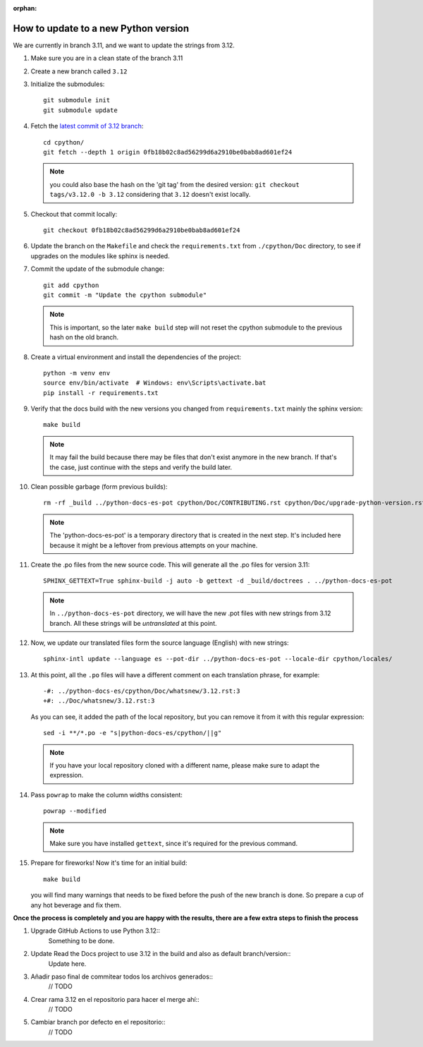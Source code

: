 :orphan:

How to update to a new Python version
=====================================

We are currently in branch 3.11, and we want to update the strings from 3.12.

#. Make sure you are in a clean state of the branch 3.11

#. Create a new branch called ``3.12``

#. Initialize the submodules::

     git submodule init
     git submodule update

#. Fetch the `latest commit of 3.12 branch <https://github.com/python/cpython/commit/0fb18b02c8ad56299d6a2910be0bab8ad601ef24>`_::

     cd cpython/
     git fetch --depth 1 origin 0fb18b02c8ad56299d6a2910be0bab8ad601ef24

   .. note:: you could also base the hash on the 'git tag' from the desired
             version: ``git checkout tags/v3.12.0 -b 3.12`` considering that
             ``3.12`` doesn't exist locally.

#. Checkout that commit locally::

     git checkout 0fb18b02c8ad56299d6a2910be0bab8ad601ef24

#. Update the branch on the ``Makefile`` and check the ``requirements.txt`` from
   ``./cpython/Doc`` directory, to see if upgrades on the modules like sphinx is
   needed.

#. Commit the update of the submodule change::

     git add cpython
     git commit -m "Update the cpython submodule"

   .. note:: This is important, so the later ``make build`` step will not reset
             the cpython submodule to the previous hash on the old branch.

#. Create a virtual environment and install the dependencies of the project::

     python -m venv env
     source env/bin/activate  # Windows: env\Scripts\activate.bat
     pip install -r requirements.txt
     
#. Verify that the docs build with the new versions you changed from
   ``requirements.txt`` mainly the sphinx version::

     make build

   .. note::

      It may fail the build because there may be files
      that don't exist anymore in the new branch.
      If that's the case, just continue with the steps
      and verify the build later.

#. Clean possible garbage (form previous builds)::

     rm -rf _build ../python-docs-es-pot cpython/Doc/CONTRIBUTING.rst cpython/Doc/upgrade-python-version.rst reviewers-guide.rst

   .. note::

      The 'python-docs-es-pot' is a temporary directory that is created
      in the next step. It's included here because it might be a leftover
      from previous attempts on your machine.

#. Create the .po files from the new source code. This will generate all the .po files for version 3.11::

     SPHINX_GETTEXT=True sphinx-build -j auto -b gettext -d _build/doctrees . ../python-docs-es-pot

   .. note::

      In ``../python-docs-es-pot`` directory, we will have the new .pot files with new strings from 3.12 branch.
      All these strings will be *untranslated* at this point.

#. Now, we update our translated files form the source language (English) with new strings::

     sphinx-intl update --language es --pot-dir ../python-docs-es-pot --locale-dir cpython/locales/

#. At this point, all the ``.po`` files will have a different comment on each translation phrase,
   for example::

     -#: ../python-docs-es/cpython/Doc/whatsnew/3.12.rst:3
     +#: ../Doc/whatsnew/3.12.rst:3

   As you can see, it added the path of the local repository, but you can
   remove it from it with this regular expression::

     sed -i **/*.po -e "s|python-docs-es/cpython/||g"

   .. note::

      If you have your local repository cloned with a different name,
      please make sure to adapt the expression.

#. Pass ``powrap`` to make the column widths consistent::

     powrap --modified

   .. note::

      Make sure you have installed ``gettext``,
      since it's required for the previous command.

#. Prepare for fireworks! Now it's time for an initial build::

     make build

   you will find many warnings that needs to be fixed before the push
   of the new branch is done. So prepare a cup of any hot beverage
   and fix them.

**Once the process is completely and you are happy with the results,
there are a few extra steps to finish the process**

#. Upgrade GitHub Actions to use Python 3.12::
	Something to be done.

#. Update Read the Docs project to use 3.12 in the build and also as default branch/version::
	Update here.
	
#. Añadir paso final de commitear todos los archivos generados::
	// TODO
	
#. Crear rama 3.12 en el repositorio para hacer el merge ahí::
	// TODO
	
#. Cambiar branch por defecto en el repositorio::
	// TODO

